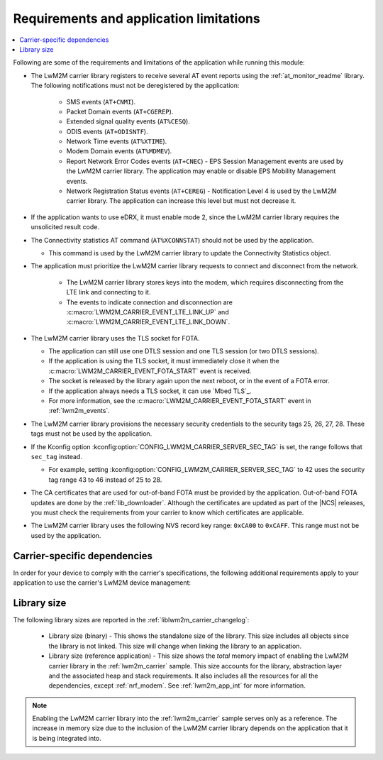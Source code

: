 .. _req_appln_limitations:

Requirements and application limitations
########################################

.. contents::
   :local:
   :depth: 2

Following are some of the requirements and limitations of the application while running this module:

* The LwM2M carrier library registers to receive several AT event reports using the :ref:`at_monitor_readme` library. The following notifications must not be deregistered by the application:

   * SMS events (``AT+CNMI``).
   * Packet Domain events (``AT+CGEREP``).
   * Extended signal quality events (``AT%CESQ``).
   * ODIS events (``AT+ODISNTF``).
   * Network Time events (``AT%XTIME``).
   * Modem Domain events (``AT%MDMEV``).
   * Report Network Error Codes events (``AT+CNEC``) - EPS Session Management events are used by the LwM2M carrier library.
     The application may enable or disable EPS Mobility Management events.
   * Network Registration Status events (``AT+CEREG``) - Notification Level 4 is used by the LwM2M carrier library.
     The application can increase this level but must not decrease it.

* If the application wants to use eDRX, it must enable mode 2, since the LwM2M carrier library requires the unsolicited result code.

* The Connectivity statistics AT command (``AT%XCONNSTAT``) should not be used by the application.

  * This command is used by the LwM2M carrier library to update the Connectivity Statistics object.

* The application must prioritize the LwM2M carrier library requests to connect and disconnect from the network.

   * The LwM2M carrier library stores keys into the modem, which requires disconnecting from the LTE link and connecting to it.
   * The events to indicate connection and disconnection are :c:macro:`LWM2M_CARRIER_EVENT_LTE_LINK_UP` and :c:macro:`LWM2M_CARRIER_EVENT_LTE_LINK_DOWN`.

* The LwM2M carrier library uses the TLS socket for FOTA.

  * The application can still use one DTLS session and one TLS session (or two DTLS sessions).
  * If the application is using the TLS socket, it must immediately close it when the :c:macro:`LWM2M_CARRIER_EVENT_FOTA_START` event is received.
  * The socket is released by the library again upon the next reboot, or in the event of a FOTA error.
  * If the application always needs a TLS socket, it can use `Mbed TLS`_.
  * For more information, see the :c:macro:`LWM2M_CARRIER_EVENT_FOTA_START` event in :ref:`lwm2m_events`.

* The LwM2M carrier library provisions the necessary security credentials to the security tags 25, 26, 27, 28.
  These tags must not be used by the application.
* If the Kconfig option :kconfig:option:`CONFIG_LWM2M_CARRIER_SERVER_SEC_TAG` is set, the range follows that ``sec_tag`` instead.

  * For example, setting :kconfig:option:`CONFIG_LWM2M_CARRIER_SERVER_SEC_TAG` to 42 uses the security tag range 43 to 46 instead of 25 to 28.

* The CA certificates that are used for out-of-band FOTA must be provided by the application.
  Out-of-band FOTA updates are done by the :ref:`lib_downloader`.
  Although the certificates are updated as part of the |NCS| releases, you must check the requirements from your carrier to know which certificates are applicable.

* The LwM2M carrier library uses the following NVS record key range: ``0xCA00`` to ``0xCAFF``.
  This range must not be used by the application.

.. _lwm2m_carrier_dependent:

Carrier-specific dependencies
*****************************

In order for your device to comply with the carrier's specifications, the following additional requirements apply to your application to use the carrier's LwM2M device management:

.. tabs::

   .. group-tab:: Verizon

        * In the Verizon network, the :ref:`liblwm2m_carrier_readme` library uses both DTLS sessions made available through the modem.
          Therefore, the application must expect to fail (or retry) if it attempts to establish a DTLS or TLS session.
          The application should never use a DTLS session indefinitely, because this will block the LwM2M carrier library.

   .. group-tab:: SoftBank

        * The application must support application FOTA.
        * The device must connect using a non-IP APN.

        The :ref:`serial_lte_modem` application and :ref:`lwm2m_carrier` sample feature an extra config file to enable the :kconfig:option:`CONFIG_LWM2M_CARRIER_SOFTBANK` dependencies.

        * The device must operate in the NB-IoT system mode.

          * If the :ref:`lte_lc_readme` library is used, you can enable the Kconfig option :kconfig:option:`CONFIG_LTE_NETWORK_MODE_NBIOT` to set the system mode.

          * If the :ref:`lte_lc_readme` library is not used, see the `system mode section in the nRF9160 AT Commands Reference Guide`_ or the `system mode section in the nRF91x1 AT Commands Reference Guide`_, depending on the SiP you are using for more information on setting the NB-IoT system mode.

          * If you are using the :ref:`serial_lte_modem` application, set the mode in the :file:`slm_auto_connect.h` file that is included with the :ref:`CONFIG_SLM_AUTO_CONNECT <CONFIG_SLM_AUTO_CONNECT>` Kconfig option.

   .. group-tab:: LG U+

        * The application must support application FOTA.
          The :ref:`serial_lte_modem` application and :ref:`lwm2m_carrier` sample contain extra config files to enable the :kconfig:option:`CONFIG_LWM2M_CARRIER_LG_UPLUS` dependencies.
        * The application must set the LG U+ configurations listed in the :c:struct:`lwm2m_carrier_lg_uplus_config_t` structure.
          If you are unsure about which values to supply during certification, reach out to your carrier or your local Nordic Semiconductor sales representative.

.. _lwm2m_lib_size:

Library size
************

The following library sizes are reported in the :ref:`liblwm2m_carrier_changelog`:

 * Library size (binary) - This shows the standalone size of the library.
   This size includes all objects since the library is not linked.
   This size will change when linking the library to an application.
 * Library size (reference application) - This size shows the *total* memory impact of enabling the LwM2M carrier library in the :ref:`lwm2m_carrier` sample.
   This size accounts for the library, abstraction layer and the associated heap and stack requirements.
   It also includes all the resources for all the dependencies, except :ref:`nrf_modem`.
   See :ref:`lwm2m_app_int` for more information.

.. note::

   Enabling the LwM2M carrier library into the :ref:`lwm2m_carrier` sample serves only as a reference.
   The increase in memory size due to the inclusion of the LwM2M carrier library depends on the application that it is being integrated into.
